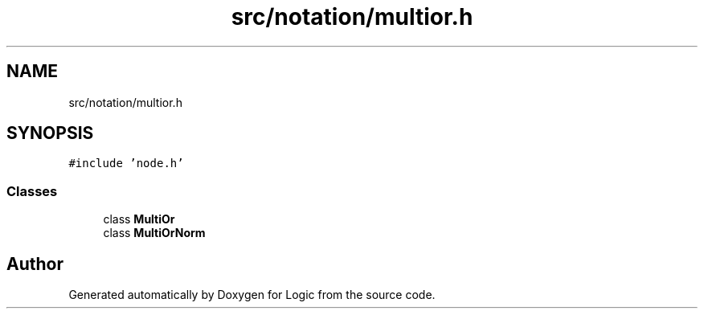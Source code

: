 .TH "src/notation/multior.h" 3 "Sun Nov 24 2019" "Version 1.0" "Logic" \" -*- nroff -*-
.ad l
.nh
.SH NAME
src/notation/multior.h
.SH SYNOPSIS
.br
.PP
\fC#include 'node\&.h'\fP
.br

.SS "Classes"

.in +1c
.ti -1c
.RI "class \fBMultiOr\fP"
.br
.ti -1c
.RI "class \fBMultiOrNorm\fP"
.br
.in -1c
.SH "Author"
.PP 
Generated automatically by Doxygen for Logic from the source code\&.
